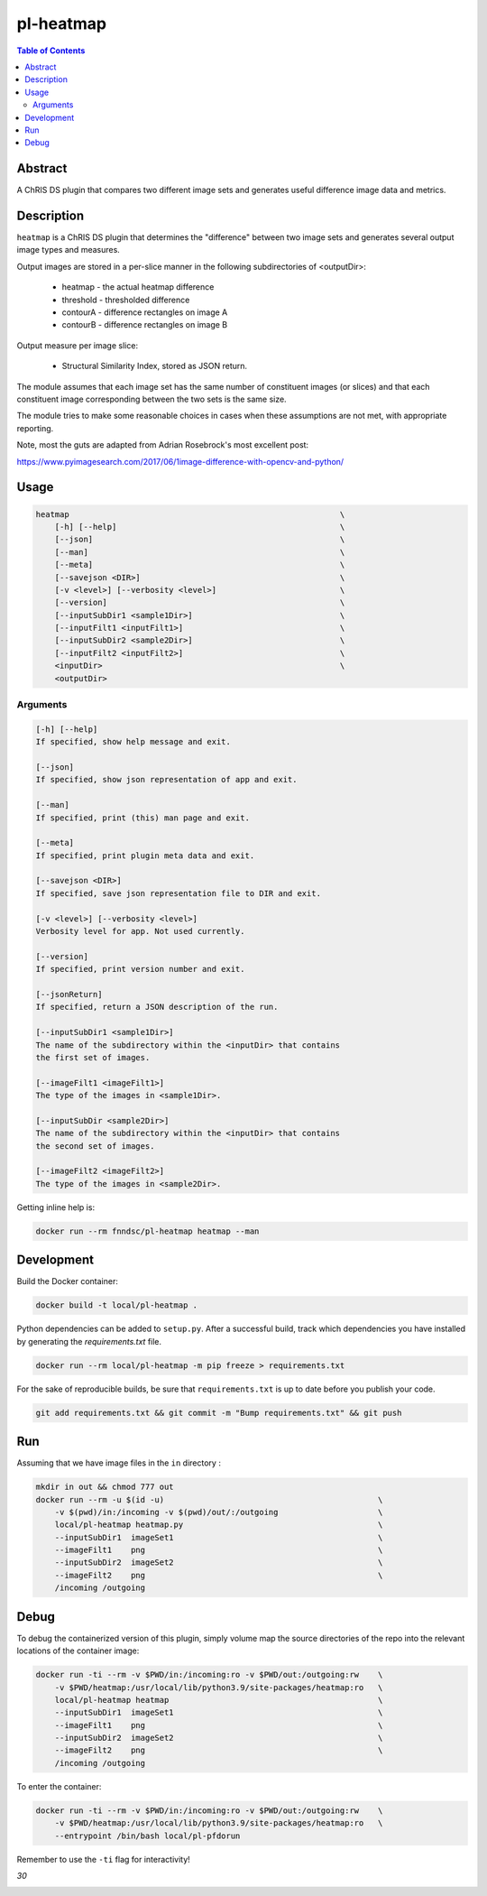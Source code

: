 .. code:: console
     _                _
    | |              | |
    | |__   ___  __ _| |_ _ __ ___   __ _ _ __
    | '_ \ / _ \/ _` | __| '_ ` _ \ / _` | '_ \
    | | | |  __/ (_| | |_| | | | | | (_| | |_) |
    |_| |_|\___|\__,_|\__|_| |_| |_|\__,_| .__/
                                         | |
                                         |_|



pl-heatmap
================================

.. image:: https://travis-ci.org/FNNDSC/heatmap.svg?branch=master
    :target: https://travis-ci.org/FNNDSC/heatmap

.. image:: https://img.shields.io/badge/python-3.8%2B-blue.svg
    :target: https://github.com/FNNDSC/pl-heatmap/blob/master/setup.py

.. contents:: Table of Contents


Abstract
--------

A ChRIS DS plugin that compares two different image sets and generates useful difference image data and metrics.


Description
-----------

``heatmap`` is a ChRIS DS plugin that determines the "difference" between two image sets and generates several output image types and measures.

Output images are stored in a per-slice manner in the following subdirectories of <outputDir>:

    * heatmap       -   the actual heatmap difference
    * threshold     -   thresholded difference
    * contourA      -   difference rectangles on image A
    * contourB      -   difference rectangles on image B

Output measure per image slice:

    * Structural Similarity Index, stored as JSON return.

The module assumes that each image set has the same number of constituent images (or slices) and that each constituent image corresponding between the two sets is the same size.

The module tries to make some reasonable choices in cases when these assumptions are not met, with appropriate reporting.

Note, most the guts are adapted from Adrian Rosebrock's most excellent post:

https://www.pyimagesearch.com/2017/06/1image-difference-with-opencv-and-python/


Usage
-----

.. code:: console

        heatmap                                                         \
            [-h] [--help]                                               \
            [--json]                                                    \
            [--man]                                                     \
            [--meta]                                                    \
            [--savejson <DIR>]                                          \
            [-v <level>] [--verbosity <level>]                          \
            [--version]                                                 \
            [--inputSubDir1 <sample1Dir>]                               \
            [--inputFilt1 <inputFilt1>]                                 \
            [--inputSubDir2 <sample2Dir>]                               \
            [--inputFilt2 <inputFilt2>]                                 \
            <inputDir>                                                  \
            <outputDir>


Arguments
~~~~~~~~~

.. code::

        [-h] [--help]
        If specified, show help message and exit.

        [--json]
        If specified, show json representation of app and exit.

        [--man]
        If specified, print (this) man page and exit.

        [--meta]
        If specified, print plugin meta data and exit.

        [--savejson <DIR>]
        If specified, save json representation file to DIR and exit.

        [-v <level>] [--verbosity <level>]
        Verbosity level for app. Not used currently.

        [--version]
        If specified, print version number and exit.

        [--jsonReturn]
        If specified, return a JSON description of the run.

        [--inputSubDir1 <sample1Dir>]
        The name of the subdirectory within the <inputDir> that contains
        the first set of images.

        [--imageFilt1 <imageFilt1>]
        The type of the images in <sample1Dir>.

        [--inputSubDir <sample2Dir>]
        The name of the subdirectory within the <inputDir> that contains
        the second set of images.

        [--imageFilt2 <imageFilt2>]
        The type of the images in <sample2Dir>.


Getting inline help is:

.. code:: bash

    docker run --rm fnndsc/pl-heatmap heatmap --man

Development
-----------

Build the Docker container:

.. code:: bash

    docker build -t local/pl-heatmap .


Python dependencies can be added to ``setup.py``. After a successful build, track which dependencies you have installed by generating the `requirements.txt` file.

.. code:: bash

    docker run --rm local/pl-heatmap -m pip freeze > requirements.txt


For the sake of reproducible builds, be sure that ``requirements.txt`` is up to date before you publish your code.


.. code:: bash

    git add requirements.txt && git commit -m "Bump requirements.txt" && git push

Run
----

Assuming that we have image files in the ``in`` directory :

.. code:: bash

    mkdir in out && chmod 777 out
    docker run --rm -u $(id -u)                                             \
        -v $(pwd)/in:/incoming -v $(pwd)/out/:/outgoing                     \
        local/pl-heatmap heatmap.py                                         \
        --inputSubDir1  imageSet1                                           \
        --imageFilt1    png                                                 \
        --inputSubDir2  imageSet2                                           \
        --imageFilt2    png                                                 \
        /incoming /outgoing

Debug
-----

To debug the containerized version of this plugin, simply volume map the source directories of the repo into the relevant locations of the container image:

.. code:: bash

    docker run -ti --rm -v $PWD/in:/incoming:ro -v $PWD/out:/outgoing:rw    \
        -v $PWD/heatmap:/usr/local/lib/python3.9/site-packages/heatmap:ro   \
        local/pl-heatmap heatmap                                            \
        --inputSubDir1  imageSet1                                           \
        --imageFilt1    png                                                 \
        --inputSubDir2  imageSet2                                           \
        --imageFilt2    png                                                 \
        /incoming /outgoing

To enter the container:

.. code:: bash

    docker run -ti --rm -v $PWD/in:/incoming:ro -v $PWD/out:/outgoing:rw    \
        -v $PWD/heatmap:/usr/local/lib/python3.9/site-packages/heatmap:ro   \
        --entrypoint /bin/bash local/pl-pfdorun

Remember to use the ``-ti`` flag for interactivity!

*30*

.. image:: https://raw.githubusercontent.com/FNNDSC/cookiecutter-chrisapp/master/doc/assets/badge/light.png
    :target: https://chrisstore.co
